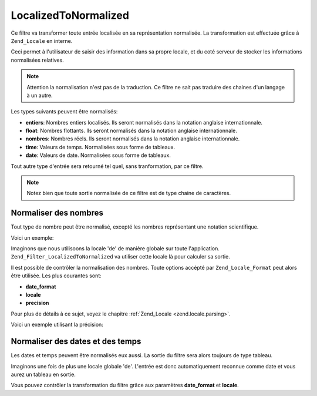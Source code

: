.. _zend.filter.set.localizedtonormalized:

LocalizedToNormalized
=====================

Ce filtre va transformer toute entrée localisée en sa représentation normalisée. La transformation est
effectuée grâce à ``Zend_Locale`` en interne.

Ceci permet à l'utilisateur de saisir des information dans sa propre locale, et du coté serveur de stocker les
informations normalisées relatives.

.. note::

   Attention la normalisation n'est pas de la traduction. Ce filtre ne sait pas traduire des chaines d'un langage
   à un autre.

Les types suivants peuvent être normalisés:

- **entiers**: Nombres entiers localisés. Ils seront normalisés dans la notation anglaise internationnale.

- **float**: Nombres flottants. Ils seront normalisés dans la notation anglaise internationnale.

- **nombres**: Nombres réels. Ils seront normalisés dans la notation anglaise internationnale.

- **time**: Valeurs de temps. Normalisées sous forme de tableaux.

- **date**: Valeurs de date. Normalisées sous forme de tableaux.

Tout autre type d'entrée sera retourné tel quel, sans tranformation, par ce filtre.

.. note::

   Notez bien que toute sortie normalisée de ce filtre est de type chaine de caractères.

.. _zend.filter.set.localizedtonormalized.numbers:

Normaliser des nombres
----------------------

Tout type de nombre peut être normalisé, excepté les nombres représentant une notation scientifique.

Voici un exemple:

.. code-block:: php
   :linenos:

   // Initialise le filtre
   $filter = new Zend_Filter_LocalizedToNormalized();
   $filter->filter('123.456,78');
   // retourne '123456.78'

Imaginons que nous utilisoons la locale 'de' de manière globale sur toute l'application.
``Zend_Filter_LocalizedToNormalized`` va utiliser cette locale là pour calculer sa sortie.

Il est possible de contrôler la normalisation des nombres. Toute options accépté par ``Zend_Locale_Format`` peut
alors être utilisée. Les plus courantes sont:

- **date_format**

- **locale**

- **precision**

Pour plus de détails à ce sujet, voyez le chapitre :ref:`Zend_Locale <zend.locale.parsing>`.

Voici un exemple utilisant la précision:

.. code-block:: php
   :linenos:

   // Numeric Filter
   $filter = new Zend_Filter_LocalizedToNormalized(array('precision' => 2));

   $filter->filter('123.456');
   // retourne '123456.00'

   $filter->filter('123.456,78901');
   // retourne '123456.79'

.. _zend.filter.set.localizedtonormalized.dates:

Normaliser des dates et des temps
---------------------------------

Les dates et temps peuvent être normalisés eux aussi. La sortie du filtre sera alors toujours de type tableau.

.. code-block:: php
   :linenos:

   // Initialise le filtre
   $filter = new Zend_Filter_LocalizedToNormalized();
   $filter->filter('12.April.2009');
   // retourne array('day' => '12', 'month' => '04', 'year' => '2009')

Imaginons une fois de plus une locale globale 'de'. L'entrée est donc automatiquement reconnue comme date et vous
aurez un tableau en sortie.

Vous pouvez contrôler la transformation du filtre grâce aux paramètres **date_format** et **locale**.

.. code-block:: php
   :linenos:

   // Date Filter
   $filter = new Zend_Filter_LocalizedToNormalized(
       array('date_format' => 'ss:mm:HH')
   );

   $filter->filter('11:22:33');
   // retourne array('hour' => '33', 'minute' => '22', 'second' => '11')


